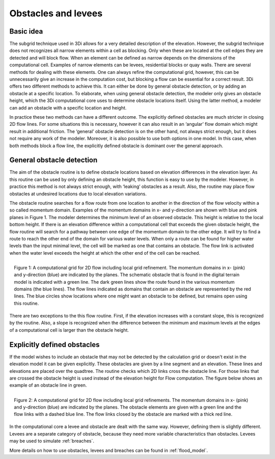 Obstacles and levees
=============================================

Basic idea
-----------
The subgrid technique used in 3Di allows for a very detailed description of the elevation. However, the subgrid technique does not recognizes all narrow elements within a cell as blocking. Only when these are located at the cell edges they are detected and will block flow. When an element can be defined as narrow depends on the dimensions of the computational cell. Examples of narrow elements can be levees, residential blocks or quay walls. There are several methods for dealing with these elements. One can always refine the computational grid, however, this can be unnecessarily give an increase in the computation cost, but blocking a flow can be essential for a correct result. 3Di offers two different methods to achieve this. It can either be done by general obstacle detection, or by adding an obstacle at a specific location. To elaborate, when using general obstacle detection, the modeler only gives an obstacle height, which the 3Di computational core uses to determine obstacle locations itself. Using the latter method, a modeler can add an obstacle with a specific location and height.  

In practice these two methods can have a different outcome. The explicitly defined obstacles are much stricter in closing 2D flow lines. For some situations this is necessary, however it can also result in an ‘angular’ flow domain which might result in additional friction. The ‘general’ obstacle detection is on the other hand, not always strict enough, but it does not require any work of the modeler. Moreover, it is also possible to use both options in one model. In this case, when both methods block a flow line, the explicitly defined obstacle is dominant over the general approach.  


General obstacle detection
--------------------------
The aim of the obstacle routine is to define obstacle locations based on elevation differences in the elevation layer. As this routine can be used by only defining an obstacle height, this function is easy to use by the modeler. However, in practice this method is not always strict enough, with ‘leaking’ obstacles as a result. Also, the routine may place flow obstacles at undesired locations due to local elevation variations.

The obstacle routine searches for a flow route from one location to another in the direction of the flow velocity within a so called momentum domain. Examples of the momentum domains in x- and y-direction are shown with blue and pink planes in Figure 1. The modeler determines the minimum level of an observed obstacle. This height is relative to the local bottom height. If there is an elevation difference within a computational cell that exceeds the given obstacle height, the flow routine will search for a pathway between one edge of the momentum domain to the other edge. It will try to find a route to reach the other end of the domain for various water levels. When only a route can be found for higher water levels than the input minimal level, the cell will be marked as one that contains an obstacle. The flow link is activated when the water level exceeds the height at which the other end of the cell can be reached. 


.. figure:: image/b6_gridwithsearchroutine.png
   :scale: 50%
   :alt: virtual_conservation_box
   :align: right
   
   Figure 1: A computational grid for 2D flow including local grid refinement. The momentum domains in x- (pink) and y-direction (blue) are indicated by the planes. The schematic obstacle that is found in the digital terrain model is indicated with a green line. The dark green lines show the route found in the various momentum domains (the blue lines). The flow lines indicated as domains that contain an obstacle are represented by the red lines. The blue circles show locations where one might want an obstacle to be defined, but remains open using this routine.
   

There are two exceptions to the this flow routine. First, if the elevation increases with a constant slope, this is recognized by the routine. Also, a slope is recognized when the difference between the minimum and maximum levels at the edges of a computational cell is larger than the obstacle height. 


Explicitly defined obstacles
-----------------------------

If the model wishes to include an obstacle that may not be detected by the calculation grid or doesn't exist in the elevation model it can be given explicitly. These obstacles are given by a line segment and an elevation. These lines and elevations are placed over the quadtree. The routine checks which 2D links cross the obstacle line. For those links that are crossed the obstacle height is used instead of the elevation height for Flow computation. The figure below shows an example of an obstacle line in green.

.. figure:: image/b6_gridwithobstacles.png
   :scale: 50%
   :alt: virtual_conservation_box
   :align: right

   Figure 2: A computational grid for 2D flow including local grid refinements. The momentum domains in x- (pink) and y-direction (blue) are indicated by the planes. The obstacle elements are given with a green line and the flow links with a dashed blue line. The flow links closed by the obstacle are marked with a thick red line.  

In the computational core a levee and obstacle are dealt with the same way. However, defining them is slightly different. Levees are a separate category of obstacle, because they need more variable characteristics than obstacles. Levees may be used to simulate :ref:`breaches`.

More details on how to use obstacles, levees and breaches can be found in :ref:`flood_model`.
